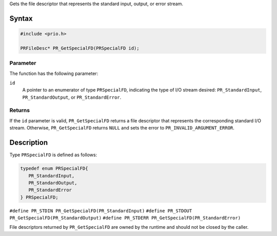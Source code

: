 Gets the file descriptor that represents the standard input, output, or
error stream.

.. _Syntax:

Syntax
------

.. code:: eval

   #include <prio.h>

   PRFileDesc* PR_GetSpecialFD(PRSpecialFD id);

.. _Parameter:

Parameter
~~~~~~~~~

The function has the following parameter:

``id``
   A pointer to an enumerator of type ``PRSpecialFD``, indicating the
   type of I/O stream desired: ``PR_StandardInput``,
   ``PR_StandardOutput``, or ``PR_StandardError``.

.. _Returns:

Returns
~~~~~~~

If the ``id`` parameter is valid, ``PR_GetSpecialFD`` returns a file
descriptor that represents the corresponding standard I/O stream.
Otherwise, ``PR_GetSpecialFD`` returns ``NULL`` and sets the error to
``PR_INVALID_ARGUMENT_ERROR``.

.. _Description:

Description
-----------

Type ``PRSpecialFD`` is defined as follows:

.. code:: eval

   typedef enum PRSpecialFD{
      PR_StandardInput,
      PR_StandardOutput,
      PR_StandardError
   } PRSpecialFD;

``#define PR_STDIN PR_GetSpecialFD(PR_StandardInput)``
``#define PR_STDOUT PR_GetSpecialFD(PR_StandardOutput)``
``#define PR_STDERR PR_GetSpecialFD(PR_StandardError)``

File descriptors returned by ``PR_GetSpecialFD`` are owned by the
runtime and should not be closed by the caller.
